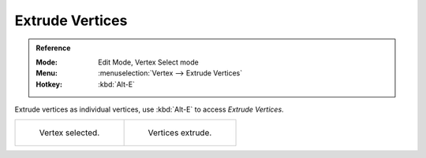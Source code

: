 .. _bpy.ops.mesh.extrude_vertices_move:

****************
Extrude Vertices
****************

.. admonition:: Reference
   :class: refbox

   :Mode:      Edit Mode, Vertex Select mode
   :Menu:      :menuselection:`Vertex --> Extrude Vertices`
   :Hotkey:    :kbd:`Alt-E`

Extrude vertices as individual vertices, use :kbd:`Alt-E` to access *Extrude Vertices*.

.. list-table::

   * - .. figure:: /images/modeling_meshes_editing_vertex_extrude-vertices_verts-before.png
          :width: 320px

          Vertex selected.

     - .. figure:: /images/modeling_meshes_editing_vertex_extrude-vertices_verts-after.png
          :width: 320px

          Vertices extrude.
